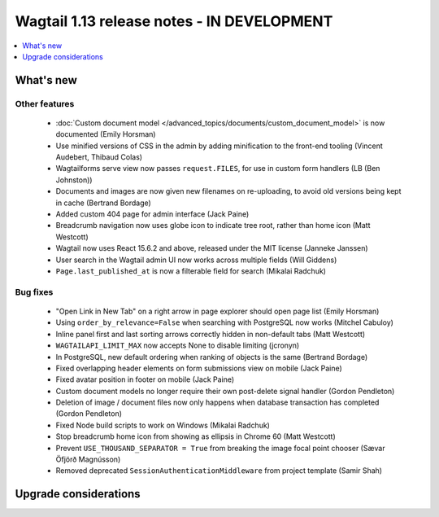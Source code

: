 ===========================================
Wagtail 1.13 release notes - IN DEVELOPMENT
===========================================

.. contents::
    :local:
    :depth: 1


What's new
==========


Other features
~~~~~~~~~~~~~~

 * :doc:`Custom document model </advanced_topics/documents/custom_document_model>` is now documented (Emily Horsman)
 * Use minified versions of CSS in the admin by adding minification to the front-end tooling (Vincent Audebert, Thibaud Colas)
 * Wagtailforms serve view now passes ``request.FILES``, for use in custom form handlers (LB (Ben Johnston))
 * Documents and images are now given new filenames on re-uploading, to avoid old versions being kept in cache (Bertrand Bordage)
 * Added custom 404 page for admin interface (Jack Paine)
 * Breadcrumb navigation now uses globe icon to indicate tree root, rather than home icon (Matt Westcott)
 * Wagtail now uses React 15.6.2 and above, released under the MIT license (Janneke Janssen)
 * User search in the Wagtail admin UI now works across multiple fields (Will Giddens)
 * ``Page.last_published_at`` is now a filterable field for search (Mikalai Radchuk)

Bug fixes
~~~~~~~~~

 * "Open Link in New Tab" on a right arrow in page explorer should open page list (Emily Horsman)
 * Using ``order_by_relevance=False`` when searching with PostgreSQL now works (Mitchel Cabuloy)
 * Inline panel first and last sorting arrows correctly hidden in non-default tabs (Matt Westcott)
 * ``WAGTAILAPI_LIMIT_MAX`` now accepts None to disable limiting (jcronyn)
 * In PostgreSQL, new default ordering when ranking of objects is the same (Bertrand Bordage)
 * Fixed overlapping header elements on form submissions view on mobile (Jack Paine)
 * Fixed avatar position in footer on mobile (Jack Paine)
 * Custom document models no longer require their own post-delete signal handler (Gordon Pendleton)
 * Deletion of image / document files now only happens when database transaction has completed (Gordon Pendleton)
 * Fixed Node build scripts to work on Windows (Mikalai Radchuk)
 * Stop breadcrumb home icon from showing as ellipsis in Chrome 60 (Matt Westcott)
 * Prevent ``USE_THOUSAND_SEPARATOR = True`` from breaking the image focal point chooser (Sævar Öfjörð Magnússon)
 * Removed deprecated ``SessionAuthenticationMiddleware`` from project template (Samir Shah)

Upgrade considerations
======================
